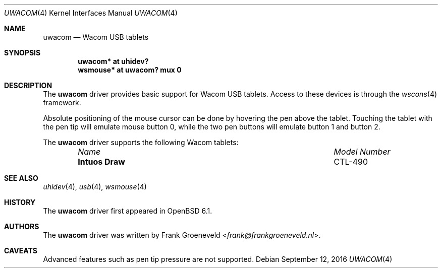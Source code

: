 .\" $OpenBSD: uwacom.4,v 1.2 2016/09/12 10:39:06 jmc Exp $
.\"
.\" Copyright (c) 2016 Frank Groeneveld <frank@frankgroeneveld.nl>
.\"
.\" Permission to use, copy, modify, and distribute this software for any
.\" purpose with or without fee is hereby granted, provided that the above
.\" copyright notice and this permission notice appear in all copies.
.\"
.\" THE SOFTWARE IS PROVIDED "AS IS" AND THE AUTHOR DISCAIMS ALL WARRANTIES
.\" WITH REGARD TO THIS SOFTWARE INCLUDING ALL IMPLIED WARRANTIES OF
.\" MERCHANTABILITY AND FITNESS. IN NO EVENT SHALL THE AUTHOR BE LIABLE FOR
.\" ANY SPECIAL, DIRECT, INDIRECT, OR CONSEQUENTIAL DAMAGES OR ANY DAMAGES
.\" WHATSOEVER RESULTING FROM LOSS OF USE, DATA OR PROFITS, WHETHER IN AN
.\" ACTION OF CONTRACT, NEGLIGENCE OR OTHER TORTIOUS ACTION, ARISING OUT OF
.\" OR IN CONNECTION WITH THE USE OR PERFORMANCE OF THIS SOFTWARE.
.\"
.Dd $Mdocdate: September 12 2016 $
.Dt UWACOM 4
.Os
.Sh NAME
.Nm uwacom
.Nd Wacom USB tablets
.Sh SYNOPSIS
.Cd "uwacom*  at uhidev?"
.Cd "wsmouse* at uwacom? mux 0"
.Sh DESCRIPTION
The
.Nm
driver provides basic support for Wacom USB tablets.
Access to these devices is through the
.Xr wscons 4
framework.
.Pp
Absolute positioning of the mouse cursor can be done by hovering the pen above
the tablet.
Touching the tablet with the pen tip will emulate mouse button 0,
while the two pen buttons will emulate button 1 and button 2.
.Pp
The
.Nm
driver supports the following Wacom tablets:
.Bl -column "Intuos Draw" "Model Number" -offset 6n
.It Em Name Ta Em Model Number
.It Li Intuos Draw Ta CTL-490
.El
.Sh SEE ALSO
.Xr uhidev 4 ,
.Xr usb 4 ,
.Xr wsmouse 4
.Sh HISTORY
The
.Nm
driver
first appeared in
.Ox 6.1 .
.Sh AUTHORS
.An -nosplit
The
.Nm
driver was written by
.An Frank Groeneveld Aq Mt frank@frankgroeneveld.nl .
.Sh CAVEATS
Advanced features such as pen tip pressure are not supported.
